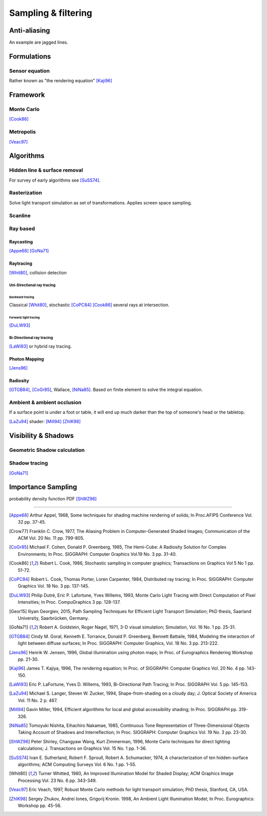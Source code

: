 
********************
Sampling & filtering
********************

.. glossary::

   Sampling (CG)
      Process of calculating probes.

Anti-aliasing
=============

.. glossary::

   Aliasing
   Anti-aliasing
      Is a term from of the field of signal processing regarding 
      a group of errors occurring within signal reconstruction. [Crow77]_
      Anti-aliasing are techniques against these errors.

An example are jagged lines.

.. glossary::

   Full-Screen Anti-Aliasing
   FSAA
      A method of :term:`Anti-aliasing` on the graphics card, so the entire image is displayed smooth.
      
   Oversampling
   Multi-sampling Anti-Aliasing
   MSAA
      Is the technique of minimizing :term:`aliasing` when representing a high-resolution
      signal at a lower resolution.

.. 
    FSAA: Also known as *Multi-Sampling*.
   This can be enabled in the :ref:`user preferences <prefs-system-multi_sampling>`.
   On many graphics cards, this can also be enabled in the driver options.

Formulations
============

Sensor equation
---------------

Rather known as "the rendering equation" [Kaji96]_

Framework
=========

Monte Carlo
-----------

[Cook86]_

Metropolis
----------

[Veac97]_

Algorithms
==========

Hidden line & surface removal
-----------------------------

For survey of early algorithms see [SuSS74]_.

Rasterization
-------------

Solve light transport simulation as set of transformations.
Applies screen space sampling.


Scanline
--------

.. glossary::

   Scanline
      Rendering technique. Much faster than :term:`ray tracing`,
      but allows fewer effects, such as reflections, refractions, motion blur and focal blur.


Ray based
---------

Raycasting
^^^^^^^^^^

[Appe68]_ [GoNa71]_


Raytracing
^^^^^^^^^^

.. glossary::

   ray tracing
      Rendering technique that works by tracing the path taken by a ray of light through the scene,
      and calculating reflection, refraction, or absorption of the ray whenever it intersects an object in the world.
      More accurate than :term:`scanline`, but much slower.

[Whit80]_, collision detection

.. glossary::

   path tracing
      Single path per intersection [Kaji96]_.

Uni-Directional ray tracing
""""""""""""""""""""""""""""

Backward tracing
''''''''''''''''

Classical [Whit80]_, stochastic [CoPC84]_ [Cook86]_ several rays at intersection.


Forward/ light tracing
''''''''''''''''''''''

[DuLW93]_

Bi-Directional ray tracing
""""""""""""""""""""""""""

[LaWi93]_ or hybrid ray tracing.

Photon Mapping
^^^^^^^^^^^^^^

[Jens96]_

Radiosity
^^^^^^^^^

.. glossary::

   Radiosity
      A global lighting method that calculates patterns of light and shadow 
      for rendering graphics images from three-dimensional models.


[GTGB84]_, [CoGr85]_, Wallace, [NiNa85]_. Based on finite element to solve the integral equation.


Ambient & ambient occlusion
---------------------------

.. ao shadow

.. glossary::

   Ambient
      Is an approximation of reflected light from the environment. A simple light transport simulation or a light source.

   Ambient occlusion
      A group of techniques to counter balance the :term:`ambient` lighting.
      A ratio of how much :term:`ambient` a surface point would be likely to receive.

If a surface point is under a foot or table,
it will end up much darker than the top of someone's head or the tabletop.


[LaZu94]_ shader: [Mill94]_ [ZhIK98]_

Visibility & Shadows
====================

Geometric Shadow calculation
----------------------------

Shadow tracing
--------------

[GoNa71]_

Importance Sampling
===================

probability density function PDF [ShWZ96]_


---------------

.. container:: cit-ref

   .. [Appe68] Arthur Appel, 1968, Some techniques for shading machine rendering of solids; 
         In Proc.AFIPS Conference Vol. 32 pp. 37-45.

   .. [Crow77] Franklin C. Crow, 1977, The Aliasing Problem in Computer-Generated Shaded Images;
         Communication of the ACM Vol. 20 No. 11 pp. 799-805.

   .. [CoGr85] Michael F. Cohen, Donald P. Greenberg, 1985, The Hemi-Cube: A Radiosity Solution for Complex Environments;
         In Proc. SIGGRAPH: Computer Graphics Vol.19 No. 3 pp. 31-40.

   .. [Cook86] Robert L. Cook, 1986, Stochastic sampling in computer graphics; 
         Transactions on Graphics Vol 5 No 1 pp. 51-72.

   .. [CoPC84] Robert L. Cook, Thomas Porter, Loren Carpenter, 1984, Distributed ray tracing; 
         In Proc. SIGGRAPH: Computer Graphics Vol. 18 No. 3 pp. 137-145.

   .. [DuLW93] Philip Dutré, Eric P. Lafortune, Yves Willems, 1993, Monte Carlo Light Tracing with Direct Computation of Pixel Intensities; 
         In Proc. CompuGraphics 3 pp. 128-137.

   .. [Geor15] Iliyan Georgiev, 2015, Path Sampling Techniques for Efficient Light Transport Simulation; 
         PhD thesis, Saarland University, Saarbrücken, Germany.

   .. [GoNa71] Robert A. Goldstein, Roger Nagel, 1971, 3-D visual simulation; 
         Simulation, Vol. 16 No. 1 pp. 25-31.

   .. [GTGB84] Cindy M. Goral, Kenneth E. Torrance, Donald P. Greenberg, Bennett Battaile, 1984, Modeling the interaction of light between diffuse surfaces; 
         In Proc. SIGGRAPH: Computer Graphics, Vol. 18 No. 3 pp. 213-222.

   .. [Jens96] Henrik W. Jensen, 1996, Global illumination using photon maps; 
         In Proc. of Eurographics Rendering Workshop pp. 21-30.

   .. [Kaji96] James T. Kajiya, 1996, The rendering equation; 
         In Proc. of SIGGRAPH: Computer Graphics Vol. 20 No. 4 pp. 143-150.

   .. [LaWi93] Eric P. LaFortune, Yves D. Willems, 1993, Bi-Directional Path Tracing; 
         In Proc. SIGGRAPH Vol. 5 pp. 145-153.

   .. [LaZu94] Michael S. Langer, Steven W. Zucker, 1994, Shape-from-shading on a cloudy day; 
         J. Optical Society of America Vol. 11 No. 2 p. 467.

   .. [Mill94] Gavin Miller, 1994, Efficient algorithms for local and global accessibility shading; 
         In Proc. SIGGRAPH pp. 319-326.

   .. [NiNa85] Tomoyuki Nishita, Eihachiro Nakamae, 1985, Continuous Tone Representation of Three-Dimensional Objects Taking Account of Shadows and Interreflection;
         In Proc. SIGGRAPH: Computer Graphics Vol. 19 No. 3 pp. 23-30.

   .. [ShWZ96] Peter Shirley, Changyaw Wang, Kurt Zimmerman, 1996, Monte Carlo techniques for direct lighting calculations; 
         J. Transactions on Graphics Vol. 15 No. 1 pp. 1-36.

   .. [SuSS74] Ivan E. Sutherland, Robert F. Sproull, Robert A. Schumacker, 1974, A characterization of ten hidden-surface algorithms; 
         ACM Computing Surveys Vol. 6 No. 1 pp. 1-55.

   .. [Whit80] Turner Whitted, 1980, An Improved Illumination Model for Shaded Display; 
         ACM Graphics Image Processing Vol. 23 No. 6 pp. 343-349.

   .. [Veac97] Eric Veach, 1997, Robust Monte Carlo methods for light transport simulation; 
         PhD thesis, Stanford, CA, USA.

   .. [ZhIK98] Sergey Zhukov, Andrei Iones, Grigorij Kronin. 1998, An Ambient Light Illumination Model; 
         In Proc. Eurographics: Workshop pp. 45-56.
   